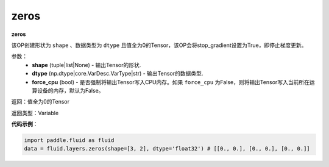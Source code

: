 .. _cn_api_fluid_layers_zeros:

zeros
-------------------------------

.. py:function:: paddle.fluid.layers.zeros(shape,dtype,force_cpu=False)

**zeros**

该OP创建形状为 ``shape`` 、数据类型为 ``dtype`` 且值全为0的Tensor，该OP会将stop_gradient设置为True，即停止梯度更新。

参数：
    - **shape** (tuple|list|None) - 输出Tensor的形状.
    - **dtype** (np.dtype|core.VarDesc.VarType|str) - 输出Tensor的数据类型.
    - **force_cpu** (bool) - 是否强制将输出Tensor写入CPU内存。如果 ``force_cpu`` 为False，则将输出Tensor写入当前所在运算设备的内存，默认为False。

返回：值全为0的Tensor

返回类型：Variable

**代码示例**：

.. code-block:: python

    import paddle.fluid as fluid
    data = fluid.layers.zeros(shape=[3, 2], dtype='float32') # [[0., 0.], [0., 0.], [0., 0.]]
